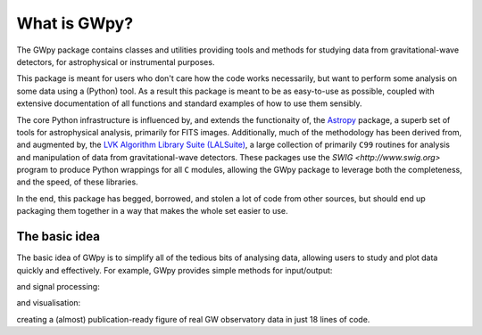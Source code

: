 .. _gwpy-introduction:

#############
What is GWpy?
#############

The GWpy package contains classes and utilities providing tools and methods for studying data from gravitational-wave detectors, for astrophysical or instrumental purposes.

This package is meant for users who don't care how the code works necessarily, but want to perform some analysis on some data using a (Python) tool.
As a result this package is meant to be as easy-to-use as possible, coupled with extensive documentation of all functions and standard examples of how to use them sensibly.

The core Python infrastructure is influenced by, and extends the functionaity of, the `Astropy <http://astropy.org>`__ package, a superb set of tools for astrophysical analysis, primarily for FITS images.
Additionally, much of the methodology has been derived from, and augmented by, the `LVK Algorithm Library Suite (LALSuite) <https://www.lsc-group.phys.uwm.edu/daswg/projects/lalsuite.html>`_, a large collection of primarily ``C99`` routines for analysis and manipulation of data from gravitational-wave detectors.
These packages use the `SWIG <http://www.swig.org>` program to produce Python wrappings for all ``C`` modules, allowing the GWpy package to leverage both the completeness, and the speed, of these libraries.

In the end, this package has begged, borrowed, and stolen a lot of code from other sources, but should end up packaging them together in a way that makes the whole set easier to use.

==============
The basic idea
==============

The basic idea of GWpy is to simplify all of the tedious bits of analysing data, allowing users to study and plot data quickly and effectively.
For example, GWpy provides simple methods for input/output:

.. plot::
   :nofigs:
   :context: reset

   from gwpy.timeseries import TimeSeries
   h1 = TimeSeries.fetch_open_data('H1', 1126259457, 1126259467)
   l1 = TimeSeries.fetch_open_data('L1', 1126259457, 1126259467)

and signal processing:

.. plot::
   :context:
   :nofigs:

   h1b = h1.bandpass(50, 250).notch(60).notch(120)
   l1b = l1.bandpass(50, 250).notch(60).notch(120)
   l1b.shift('6.9ms')
   l1b *= -1

and visualisation:

.. plot::
   :context:

   from gwpy.plot import Plot
   plot = Plot(figsize=(12, 4))
   ax = plot.add_subplot(xscale='auto-gps')
   ax.plot(h1b, color='gwpy:ligo-hanford', label='LIGO-Hanford')
   ax.plot(l1b, color='gwpy:ligo-livingston', label='LIGO-Livingston')
   ax.set_epoch(1126259462.427)
   ax.set_xlim(1126259462.2, 1126259462.5)
   ax.set_ylim(-1e-21, 1e-21)
   ax.set_ylabel('Strain noise')
   ax.legend()
   plot.show()

creating a (almost) publication-ready figure of real GW observatory data in just 18 lines of code.
